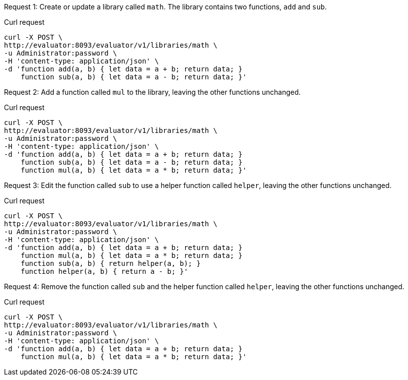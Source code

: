 ====
Request {counter:example}: Create or update a library called `math`.
The library contains two functions, `add` and `sub`.

.Curl request
[source,shell]
----
curl -X POST \
http://evaluator:8093/evaluator/v1/libraries/math \
-u Administrator:password \
-H 'content-type: application/json' \
-d 'function add(a, b) { let data = a + b; return data; }
    function sub(a, b) { let data = a - b; return data; }'
----
====

====
Request {counter:example}: Add a function called `mul` to the library, leaving the other functions unchanged.

.Curl request
[source,shell]
----
curl -X POST \
http://evaluator:8093/evaluator/v1/libraries/math \
-u Administrator:password \
-H 'content-type: application/json' \
-d 'function add(a, b) { let data = a + b; return data; }
    function sub(a, b) { let data = a - b; return data; }
    function mul(a, b) { let data = a * b; return data; }'
----
====

====
Request {counter:example}: Edit the function called `sub` to use a helper function called `helper`, leaving the other functions unchanged.

.Curl request
[source,shell]
----
curl -X POST \
http://evaluator:8093/evaluator/v1/libraries/math \
-u Administrator:password \
-H 'content-type: application/json' \
-d 'function add(a, b) { let data = a + b; return data; }
    function mul(a, b) { let data = a * b; return data; }
    function sub(a, b) { return helper(a, b); }
    function helper(a, b) { return a - b; }'
----
====

====
Request {counter:example}: Remove the function called `sub` and the helper function called `helper`, leaving the other functions unchanged.

.Curl request
[source,shell]
----
curl -X POST \
http://evaluator:8093/evaluator/v1/libraries/math \
-u Administrator:password \
-H 'content-type: application/json' \
-d 'function add(a, b) { let data = a + b; return data; }
    function mul(a, b) { let data = a * b; return data; }'
----
====